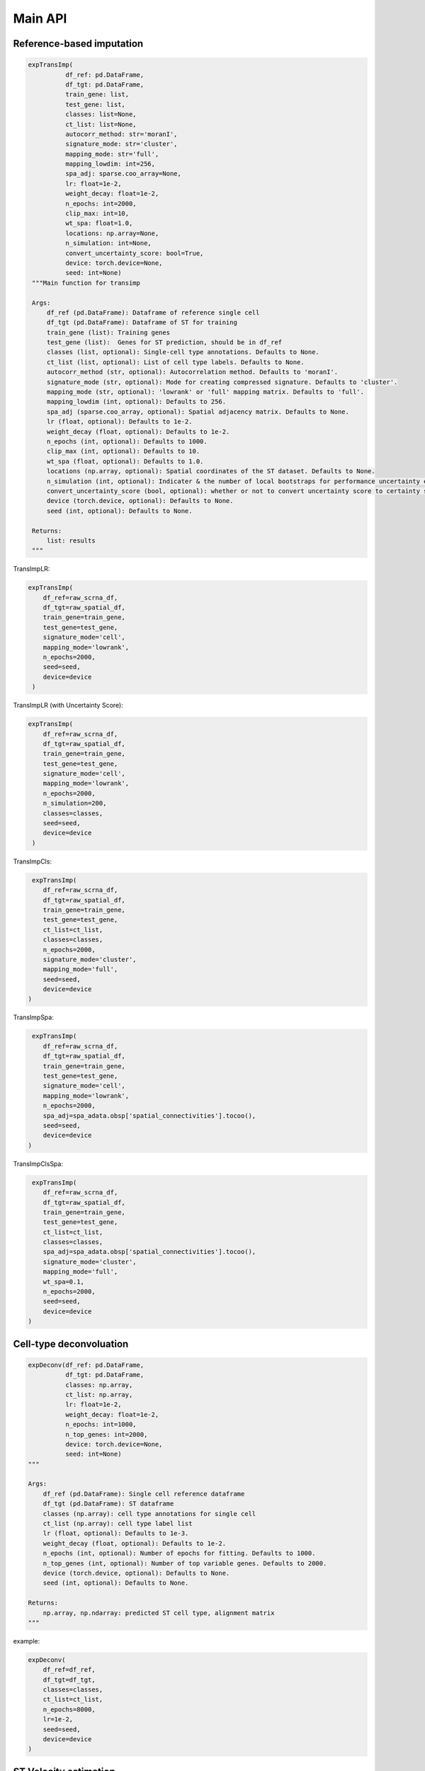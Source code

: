 Main API
============

Reference-based imputation
---------------------------

.. code-block:: python

   expTransImp(
             df_ref: pd.DataFrame, 
             df_tgt: pd.DataFrame, 
             train_gene: list, 
             test_gene: list, 
             classes: list=None, 
             ct_list: list=None,
             autocorr_method: str='moranI', 
             signature_mode: str='cluster',
             mapping_mode: str='full',
             mapping_lowdim: int=256,
             spa_adj: sparse.coo_array=None,
             lr: float=1e-2, 
             weight_decay: float=1e-2, 
             n_epochs: int=2000,
             clip_max: int=10,
             wt_spa: float=1.0,
             locations: np.array=None,
             n_simulation: int=None,
             convert_uncertainty_score: bool=True,
             device: torch.device=None,
             seed: int=None)
    """Main function for transimp

    Args:
        df_ref (pd.DataFrame): Dataframe of reference single cell
        df_tgt (pd.DataFrame): Dataframe of ST for training
        train_gene (list): Training genes
        test_gene (list):  Genes for ST prediction, should be in df_ref
        classes (list, optional): Single-cell type annotations. Defaults to None.
        ct_list (list, optional): List of cell type labels. Defaults to None.
        autocorr_method (str, optional): Autocorrelation method. Defaults to 'moranI'.
        signature_mode (str, optional): Mode for creating compressed signature. Defaults to 'cluster'.
        mapping_mode (str, optional): 'lowrank' or 'full' mapping matrix. Defaults to 'full'.
        mapping_lowdim (int, optional): Defaults to 256.
        spa_adj (sparse.coo_array, optional): Spatial adjacency matrix. Defaults to None.
        lr (float, optional): Defaults to 1e-2.
        weight_decay (float, optional): Defaults to 1e-2.
        n_epochs (int, optional): Defaults to 1000.
        clip_max (int, optional): Defaults to 10.
        wt_spa (float, optional): Defaults to 1.0.
        locations (np.array, optional): Spatial coordinates of the ST dataset. Defaults to None.
        n_simulation (int, optional): Indicater & the number of local bootstraps for performance uncertainty estimation. Defaults to None.
        convert_uncertainty_score (bool, optional): whether or not to convert uncertainty score to certainty score with $sigmoid(-pred.var.)$, 
        device (torch.device, optional): Defaults to None.
        seed (int, optional): Defaults to None.

    Returns:
        list: results
    """

TransImpLR:

.. code-block:: python

        expTransImp(
            df_ref=raw_scrna_df,
            df_tgt=raw_spatial_df,
            train_gene=train_gene,
            test_gene=test_gene,
            signature_mode='cell',
            mapping_mode='lowrank',
            n_epochs=2000,
            seed=seed,
            device=device
         )

TransImpLR (with Uncertainty Score):

.. code-block:: python

        expTransImp(
            df_ref=raw_scrna_df,
            df_tgt=raw_spatial_df,
            train_gene=train_gene,
            test_gene=test_gene,
            signature_mode='cell',
            mapping_mode='lowrank',
            n_epochs=2000,
            n_simulation=200,
            classes=classes,
            seed=seed,
            device=device
         )

TransImpCls:

.. code-block:: python

         expTransImp(
            df_ref=raw_scrna_df,
            df_tgt=raw_spatial_df,
            train_gene=train_gene,
            test_gene=test_gene,
            ct_list=ct_list,
            classes=classes,
            n_epochs=2000,
            signature_mode='cluster',
            mapping_mode='full',
            seed=seed,
            device=device
        )

TransImpSpa:

.. code-block:: python

         expTransImp(
            df_ref=raw_scrna_df,
            df_tgt=raw_spatial_df,
            train_gene=train_gene,
            test_gene=test_gene,
            signature_mode='cell',
            mapping_mode='lowrank',
            n_epochs=2000,
            spa_adj=spa_adata.obsp['spatial_connectivities'].tocoo(),
            seed=seed,
            device=device
        )

TransImpClsSpa:

.. code-block:: python

         expTransImp(
            df_ref=raw_scrna_df,
            df_tgt=raw_spatial_df,
            train_gene=train_gene,
            test_gene=test_gene,
            ct_list=ct_list,
            classes=classes,
            spa_adj=spa_adata.obsp['spatial_connectivities'].tocoo(),
            signature_mode='cluster',
            mapping_mode='full',
            wt_spa=0.1,
            n_epochs=2000,
            seed=seed,
            device=device
        )



Cell-type deconvoluation
---------------------------

.. code-block:: python

    expDeconv(df_ref: pd.DataFrame, 
              df_tgt: pd.DataFrame, 
              classes: np.array, 
              ct_list: np.array,
              lr: float=1e-2, 
              weight_decay: float=1e-2, 
              n_epochs: int=1000,
              n_top_genes: int=2000,
              device: torch.device=None,
              seed: int=None)
    """

    Args:
        df_ref (pd.DataFrame): Single cell reference dataframe
        df_tgt (pd.DataFrame): ST dataframe
        classes (np.array): cell type annotations for single cell
        ct_list (np.array): cell type label list
        lr (float, optional): Defaults to 1e-3.
        weight_decay (float, optional): Defaults to 1e-2.
        n_epochs (int, optional): Number of epochs for fitting. Defaults to 1000.
        n_top_genes (int, optional): Number of top variable genes. Defaults to 2000.
        device (torch.device, optional): Defaults to None.
        seed (int, optional): Defaults to None.

    Returns:
        np.array, np.ndarray: predicted ST cell type, alignment matrix
    """

example:

.. code-block:: python

        expDeconv(
            df_ref=df_ref,
            df_tgt=df_tgt,
            classes=classes,
            ct_list=ct_list,
            n_epochs=8000,
            lr=1e-2,
            seed=seed,
            device=device
        )

ST Velocity estimation
---------------------------

.. code-block:: python

    expVeloImp(df_ref: pd.DataFrame, 
               df_tgt: pd.DataFrame,
               S: np.array, 
               U: np.array, 
               V: np.array, 
               train_gene: list, 
               test_gene: list, 
               classes: list=None, 
               ct_list: list=None,
               autocorr_method: str='moranI', 
               signature_mode: str='cell',
               mapping_mode: str='lowrank',
               mapping_lowdim: int=256,
               spa_adj: sparse.coo_array=None,
               lr: float=1e-2, 
               weight_decay: float=1e-2, 
               n_epochs: int=1000,
               clip_max: int=10,
               wt_spa: float=1.0,
               locations: np.array=None,
               n_simulation: int=None,
               device: torch.device=None,
               seed: int=None)
    """ST Velocity estimation

    Args:
        df_ref (pd.DataFrame): Dataframe of reference single cell
        df_tgt (pd.DataFrame): Dataframe of ST for training
        S (np.array): Spliced expression matrix
        U (np.array): Unspliced expression matrix
        V (np.array): SC velocity matrix
        train_gene (list): Training genes
        test_gene (list):  Genes for ST prediction, should be in df_ref
        classes (list, optional): Single-cell type annotations. Defaults to None.
        ct_list (list, optional): List of cell type labels. Defaults to None.
        autocorr_method (str, optional): Autocorrelation method. Defaults to 'moranI'.
        signature_mode (str, optional): Mode for creating compressed signature. Defaults to 'cell'.
        mapping_mode (str, optional): 'lowrank' or 'full' mapping matrix. Defaults to 'lowrank'.
        mapping_lowdim (int, optional): Defaults to 256.
        spa_adj (sparse.coo_array, optional): Spatial adjacency matrix. Defaults to None.
        lr (float, optional): Defaults to 1e-2.
        weight_decay (float, optional): Defaults to 1e-2.
        n_epochs (int, optional): Defaults to 1000.
        clip_max (int, optional): Defaults to 10.
        wt_spa (float, optional): Defaults to 1.0.
        locations (np.array, optional): Spatial coordinates of the ST dataset. Defaults to None.
        n_simulation (int, optional): Indicater & the number of local bootstraps for performance uncertainty estimation. Defaults to None.
        device (torch.device, optional): Defaults to None.
        seed (int, optional): Defaults to None.

    Returns:
        tuple(np.array): ST results
    """

example:

.. code-block:: python

    expVeloImp(
        df_ref=raw_scrna_df,
        df_tgt=raw_spatial_df,
        S=RNA.layers['spliced'],
        U=RNA.layers['unspliced'],
        V=RNA.layers['spliced'],
        train_gene=raw_shared_gene,
        test_gene=RNA.var_names,
        signature_mode='cell',
        mapping_mode='lowrank',
        classes='celltype_prediction',
        n_epochs=1000,
        seed=seed,
        device=device
    )

